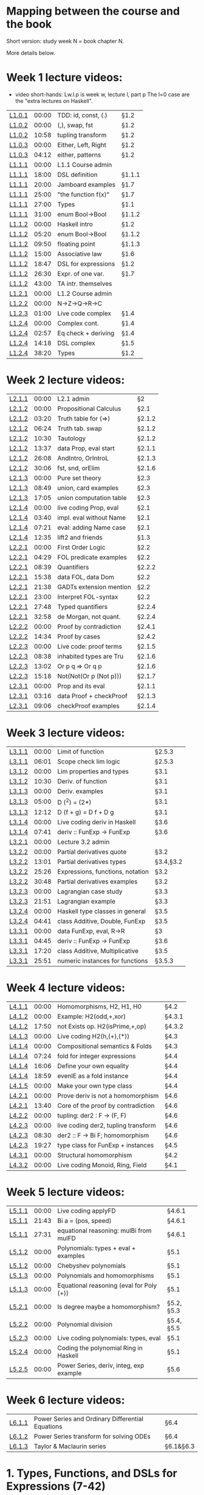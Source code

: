 * Mapping between the course and the book

Short version: study week N = book chapter N.

More details below.

* Week 1 lecture videos:
+ video short-hands: 
  Lw.l.p is week w, lecture l, part p
  The l=0 case are the "extra lectures on Haskell".
|--------+-------+---------------------+--------|
| [[https://www.youtube.com/watch?v=u5B-jiFDKto&list=PLf5C73P7ab-5sdvsqCjnF8iaYOtXMRNaZ&index=1&t=3s][L1.0.1]] | 00:00 | TDD: id, const, (.) | §1.2   |
| [[https://www.youtube.com/watch?v=Mr_YFDX0C1w&list=PLf5C73P7ab-5sdvsqCjnF8iaYOtXMRNaZ&index=2][L1.0.2]] | 00:00 | (,), swap, fst      | §1.2   |
| [[https://www.youtube.com/watch?v=Mr_YFDX0C1w&list=PLf5C73P7ab-5sdvsqCjnF8iaYOtXMRNaZ&index=2][L1.0.2]] | 10:58 | tupling transform   | §1.2   |
| [[https://www.youtube.com/watch?v=NsSVRkxDdfQ&list=PLf5C73P7ab-5sdvsqCjnF8iaYOtXMRNaZ&index=3][L1.0.3]] | 00:00 | Either, Left, Right | §1.2   |
| [[https://www.youtube.com/watch?v=NsSVRkxDdfQ&list=PLf5C73P7ab-5sdvsqCjnF8iaYOtXMRNaZ&index=3][L1.0.3]] | 04:12 | either, patterns    | §1.2   |
| [[https://www.youtube.com/watch?v=nsXgf1HF7E8&list=PLf5C73P7ab-5sdvsqCjnF8iaYOtXMRNaZ&index=4&t=1019][L1.1.1]] | 00:00 | L1.1 Course admin   |        |
| [[https://www.youtube.com/watch?v=nsXgf1HF7E8&list=PLf5C73P7ab-5sdvsqCjnF8iaYOtXMRNaZ&index=4&t=1019][L1.1.1]] | 18:00 | DSL definition      | §1.1.1 |
| [[https://www.youtube.com/watch?v=nsXgf1HF7E8&list=PLf5C73P7ab-5sdvsqCjnF8iaYOtXMRNaZ&index=4&t=1019][L1.1.1]] | 20:00 | Jamboard examples   | §1.7   |
| [[https://www.youtube.com/watch?v=nsXgf1HF7E8&list=PLf5C73P7ab-5sdvsqCjnF8iaYOtXMRNaZ&index=4&t=1019][L1.1.1]] | 25:00 | "the function f(x)" | §1.7   |
| [[https://www.youtube.com/watch?v=nsXgf1HF7E8&list=PLf5C73P7ab-5sdvsqCjnF8iaYOtXMRNaZ&index=4&t=1019][L1.1.1]] | 27:00 | Types               | §1.1   |
| [[https://www.youtube.com/watch?v=nsXgf1HF7E8&list=PLf5C73P7ab-5sdvsqCjnF8iaYOtXMRNaZ&index=4&t=1019][L1.1.1]] | 31:00 | enum Bool->Bool     | §1.1.2 |
| [[https://www.youtube.com/watch?v=80DeRjb06vI&list=PLf5C73P7ab-5sdvsqCjnF8iaYOtXMRNaZ&index=8&t=28s][L1.1.2]] | 00:00 | Haskell intro       | §1.2   |
| [[https://www.youtube.com/watch?v=80DeRjb06vI&list=PLf5C73P7ab-5sdvsqCjnF8iaYOtXMRNaZ&index=8&t=28s][L1.1.2]] | 05:20 | enum Bool->Bool     | §1.1.2 |
| [[https://www.youtube.com/watch?v=80DeRjb06vI&list=PLf5C73P7ab-5sdvsqCjnF8iaYOtXMRNaZ&index=8&t=28s][L1.1.2]] | 09:50 | floating point      | §1.1.3 |
| [[https://www.youtube.com/watch?v=80DeRjb06vI&list=PLf5C73P7ab-5sdvsqCjnF8iaYOtXMRNaZ&index=8&t=28s][L1.1.2]] | 15:00 | Associative law     | §1.6   |
| [[https://www.youtube.com/watch?v=80DeRjb06vI&list=PLf5C73P7ab-5sdvsqCjnF8iaYOtXMRNaZ&index=8&t=28s][L1.1.2]] | 18:47 | DSL for expressions | §1.2   |
| [[https://www.youtube.com/watch?v=80DeRjb06vI&list=PLf5C73P7ab-5sdvsqCjnF8iaYOtXMRNaZ&index=8&t=28s][L1.1.2]] | 26:30 | Expr. of one var.   | §1.7   |
| [[https://www.youtube.com/watch?v=80DeRjb06vI&list=PLf5C73P7ab-5sdvsqCjnF8iaYOtXMRNaZ&index=8&t=28s][L1.1.2]] | 43:00 | TA intr. themselves |        |
| [[https://youtu.be/mLqcrYUpHvU][L1.2.1]] | 00:00 | L1.2 Course admin   |        |
| [[https://youtu.be/SD4rF9VebJc][L1.2.2]] | 00:00 | N->Z->Q->R->C       |        |
| [[https://www.youtube.com/watch?v=tKznC6F_P0s][L1.2.3]] | 01:00 | Live code complex   | §1.4   |
| [[https://youtu.be/QSc-kFxXUbA][L1.2.4]] | 00:00 | Complex cont.       | §1.4   |
| [[https://youtu.be/QSc-kFxXUbA][L1.2.4]] | 02:57 | Eq check + deriving | §1.4   |
| [[https://youtu.be/QSc-kFxXUbA][L1.2.4]] | 14:18 | DSL complex         | §1.5   |
| [[https://youtu.be/QSc-kFxXUbA][L1.2.4]] | 38:20 | Types               | §1.2   |
|--------+-------+---------------------+--------|

* Week 2 lecture videos:
|--------+-------+-------------------------+--------|
| [[https://www.youtube.com/watch?v=px_b66qzK2w&list=PLf5C73P7ab-5sdvsqCjnF8iaYOtXMRNaZ&index=10       ][L2.1.1]] | 00:00 | L2.1 admin              | §2     |
| [[https://www.youtube.com/watch?v=j456QTzS7O4&list=PLf5C73P7ab-5sdvsqCjnF8iaYOtXMRNaZ&index=11       ][L2.1.2]] | 00:00 | Propositional Calculus  | §2.1   |
| [[https://www.youtube.com/watch?v=j456QTzS7O4&list=PLf5C73P7ab-5sdvsqCjnF8iaYOtXMRNaZ&index=11&t=200 ][L2.1.2]] | 03:20 | Truth table for (=>)    | §2.1.2 |
| [[https://www.youtube.com/watch?v=j456QTzS7O4&list=PLf5C73P7ab-5sdvsqCjnF8iaYOtXMRNaZ&index=11&t=384 ][L2.1.2]] | 06:24 | Truth tab. swap         | §2.1.2 |
| [[https://www.youtube.com/watch?v=j456QTzS7O4&list=PLf5C73P7ab-5sdvsqCjnF8iaYOtXMRNaZ&index=11&t=630 ][L2.1.2]] | 10:30 | Tautology               | §2.1.2 |
| [[https://www.youtube.com/watch?v=j456QTzS7O4&list=PLf5C73P7ab-5sdvsqCjnF8iaYOtXMRNaZ&index=11&t=817 ][L2.1.2]] | 13:37 | data Prop, eval start   | §2.1.1 |
| [[https://www.youtube.com/watch?v=j456QTzS7O4&list=PLf5C73P7ab-5sdvsqCjnF8iaYOtXMRNaZ&index=11&t=1568][L2.1.2]] | 26:08 | AndIntro, OrIntroL      | §2.1.3 |
| [[https://www.youtube.com/watch?v=j456QTzS7O4&list=PLf5C73P7ab-5sdvsqCjnF8iaYOtXMRNaZ&index=11&t=1806][L2.1.2]] | 30:06 | fst, snd, orElim        | §2.1.6 |
| [[https://www.youtube.com/watch?v=fM2PYaVUH5g&list=PLf5C73P7ab-5sdvsqCjnF8iaYOtXMRNaZ&index=12       ][L2.1.3]] | 00:00 | Pure set theory         | §2.3   |
| [[https://www.youtube.com/watch?v=fM2PYaVUH5g&list=PLf5C73P7ab-5sdvsqCjnF8iaYOtXMRNaZ&index=12&t=529 ][L2.1.3]] | 08:49 | union, card examples    | §2.3   |
| [[https://www.youtube.com/watch?v=fM2PYaVUH5g&list=PLf5C73P7ab-5sdvsqCjnF8iaYOtXMRNaZ&index=12&t=1025][L2.1.3]] | 17:05 | union computation table | §2.3   |
| [[https://www.youtube.com/watch?v=4pyw7pw_yr4&list=PLf5C73P7ab-5sdvsqCjnF8iaYOtXMRNaZ&index=13       ][L2.1.4]] | 00:00 | live coding Prop, eval  | §2.1   |
| [[https://www.youtube.com/watch?v=4pyw7pw_yr4&list=PLf5C73P7ab-5sdvsqCjnF8iaYOtXMRNaZ&index=13&t=220 ][L2.1.4]] | 03:40 | impl. eval without Name | §2.1   |
| [[https://www.youtube.com/watch?v=4pyw7pw_yr4&list=PLf5C73P7ab-5sdvsqCjnF8iaYOtXMRNaZ&index=13&t=441 ][L2.1.4]] | 07:21 | eval: adding Name case  | §2.1   |
| [[https://www.youtube.com/watch?v=4pyw7pw_yr4&list=PLf5C73P7ab-5sdvsqCjnF8iaYOtXMRNaZ&index=13&t=755 ][L2.1.4]] | 12:35 | lift2 and friends       | §1.3   |
|--------+-------+-------------------------+--------|
| [[https://www.youtube.com/watch?v=LwoQjzFBt5k&list=PLf5C73P7ab-5sdvsqCjnF8iaYOtXMRNaZ&index=14][L2.2.1]] | 00:00 | First Order Logic       | §2.2   |
| [[https://www.youtube.com/watch?v=LwoQjzFBt5k&list=PLf5C73P7ab-5sdvsqCjnF8iaYOtXMRNaZ&index=14&t=269][L2.2.1]] | 04:29 | FOL predicate examples  | §2.2   |
| [[https://www.youtube.com/watch?v=LwoQjzFBt5k&list=PLf5C73P7ab-5sdvsqCjnF8iaYOtXMRNaZ&index=14&t=519][L2.2.1]] | 08:39 | Quantifiers             | §2.2.2 |
| [[https://www.youtube.com/watch?v=LwoQjzFBt5k&list=PLf5C73P7ab-5sdvsqCjnF8iaYOtXMRNaZ&index=14&t=938][L2.2.1]] | 15:38 | data FOL, data Dom      | §2.2   |
| [[https://www.youtube.com/watch?v=LwoQjzFBt5k&list=PLf5C73P7ab-5sdvsqCjnF8iaYOtXMRNaZ&index=14&t=1298][L2.2.1]] | 21:38 | GADTs extension mention | §2.2   |
| [[https://www.youtube.com/watch?v=LwoQjzFBt5k&list=PLf5C73P7ab-5sdvsqCjnF8iaYOtXMRNaZ&index=14][L2.2.1]] | 23:00 | Interpret FOL-syntax    | §2.2   |
| [[https://www.youtube.com/watch?v=LwoQjzFBt5k&list=PLf5C73P7ab-5sdvsqCjnF8iaYOtXMRNaZ&index=14&t=1668][L2.2.1]] | 27:48 | Typed quantifiers       | §2.2.4 |
| [[https://youtu.be/LwoQjzFBt5k?list=PLf5C73P7ab-5sdvsqCjnF8iaYOtXMRNaZ&t=1978][L2.2.1]] | 32:58 | de Morgan, not quant.   | §2.2.4 |
| [[https://www.youtube.com/watch?v=RauIPv-hEY0&list=PLf5C73P7ab-5sdvsqCjnF8iaYOtXMRNaZ&index=15][L2.2.2]] | 00:00 | Proof by contradiction  | §2.4.1 |
| [[https://www.youtube.com/watch?v=RauIPv-hEY0&list=PLf5C73P7ab-5sdvsqCjnF8iaYOtXMRNaZ&index=15&t=874][L2.2.2]] | 14:34 | Proof by cases          | §2.4.2 |
| [[https://www.youtube.com/watch?v=Ey_9KP-9wlU&list=PLf5C73P7ab-5sdvsqCjnF8iaYOtXMRNaZ&index=16][L2.2.3]] | 00:00 | Live code: proof terms  | §2.1.5 |
| [[https://www.youtube.com/watch?v=Ey_9KP-9wlU&list=PLf5C73P7ab-5sdvsqCjnF8iaYOtXMRNaZ&index=23&t=518s ][L2.2.3]] | 08:38 | inhabited types are Tru | §2.1.6 |
| [[https://www.youtube.com/watch?v=Ey_9KP-9wlU&list=PLf5C73P7ab-5sdvsqCjnF8iaYOtXMRNaZ&index=23&t=770s ][L2.2.3]] | 13:02 | Or p q => Or q p        | §2.1.6 |
| [[https://www.youtube.com/watch?v=Ey_9KP-9wlU&list=PLf5C73P7ab-5sdvsqCjnF8iaYOtXMRNaZ&index=23&t=770s ][L2.2.3]] | 15:18 | Not(Not(Or p (Not p)))  | §2.1.7 |
| [[https://www.youtube.com/watch?v=Lz17yvfSacE&list=PLf5C73P7ab-5sdvsqCjnF8iaYOtXMRNaZ&index=18][L2.3.1]] | 00:00 | Prop and its eval       | §2.1.1 |
| [[https://www.youtube.com/watch?v=Lz17yvfSacE&list=PLf5C73P7ab-5sdvsqCjnF8iaYOtXMRNaZ&index=18&t=196][L2.3.1]] | 03:16 | data Proof + checkProof | §2.1.3 |
| [[https://www.youtube.com/watch?v=Lz17yvfSacE&list=PLf5C73P7ab-5sdvsqCjnF8iaYOtXMRNaZ&index=18&t=546][L2.3.1]] | 09:06 | checkProof examples     | §2.1.4 |
|--------+-------+-------------------------+--------|

* Week 3 lecture videos:
|--------+-------+----------------------------------+-----------|
| [[https://www.youtube.com/watch?v=kqhGY6v7feU&list=PLf5C73P7ab-5sdvsqCjnF8iaYOtXMRNaZ&index=18][L3.1.1]] | 00:00 | Limit of function                | §2.5.3    |
| [[https://www.youtube.com/watch?v=kqhGY6v7feU&list=PLf5C73P7ab-5sdvsqCjnF8iaYOtXMRNaZ&index=18&t=365][L3.1.1]] | 06:01 | Scope check lim logic            | §2.5.3    |
| [[https://www.youtube.com/watch?v=lBxyARMvhbY&list=PLf5C73P7ab-5sdvsqCjnF8iaYOtXMRNaZ&index=19][L3.1.2]] | 00:00 | Lim properties and types         | §3.1      |
| [[https://www.youtube.com/watch?v=lBxyARMvhbY&list=PLf5C73P7ab-5sdvsqCjnF8iaYOtXMRNaZ&index=19&t=630][L3.1.2]] | 10:30 | Deriv. of function               | §3.1      |
| [[https://www.youtube.com/watch?v=wxFVoFZ-Sz4&list=PLf5C73P7ab-5sdvsqCjnF8iaYOtXMRNaZ&index=20][L3.1.3]] | 00:00 | Deriv. examples                  | §3.1      |
| [[https://www.youtube.com/watch?v=wxFVoFZ-Sz4&list=PLf5C73P7ab-5sdvsqCjnF8iaYOtXMRNaZ&index=20&t=300][L3.1.3]] | 05:00 | D (^2)  =  (2*)                  | §3.1      |
| [[https://www.youtube.com/watch?v=wxFVoFZ-Sz4&list=PLf5C73P7ab-5sdvsqCjnF8iaYOtXMRNaZ&index=20&t=732][L3.1.3]] | 12:12 | D (f + g)  =  D f  +  D g        | §3.1      |
| [[https://www.youtube.com/watch?v=rBj7-4xAzM4&list=PLf5C73P7ab-5sdvsqCjnF8iaYOtXMRNaZ&index=21][L3.1.4]] | 00:00 | Live coding deriv in Haskell     | §3.6      |
| [[https://www.youtube.com/watch?v=rBj7-4xAzM4&list=PLf5C73P7ab-5sdvsqCjnF8iaYOtXMRNaZ&index=21&t=461][L3.1.4]] | 07:41 | deriv :: FunExp -> FunExp        | §3.6      |
| [[https://www.youtube.com/watch?v=zgRBO4qAmiw&list=PLf5C73P7ab-5sdvsqCjnF8iaYOtXMRNaZ&index=22][L3.2.1]] | 00:00 | Lecture 3.2 admin                |           |
| [[https://www.youtube.com/watch?v=UWJrpLFxkSA&list=PLf5C73P7ab-5sdvsqCjnF8iaYOtXMRNaZ&index=23][L3.2.2]] | 00:00 | Partial derivatives quote        | §3.2      |
| [[https://www.youtube.com/watch?v=UWJrpLFxkSA&list=PLf5C73P7ab-5sdvsqCjnF8iaYOtXMRNaZ&index=23&t=781][L3.2.2]] | 13:01 | Partial derivatives types        | §3.4,§3.2 |
| [[https://www.youtube.com/watch?v=UWJrpLFxkSA&list=PLf5C73P7ab-5sdvsqCjnF8iaYOtXMRNaZ&index=23&t=1526][L3.2.2]] | 25:26 | Expressions, functions, notation | §3.2      |
| [[https://www.youtube.com/watch?v=UWJrpLFxkSA&list=PLf5C73P7ab-5sdvsqCjnF8iaYOtXMRNaZ&index=23&t=1848][L3.2.2]] | 30:48 | Partial derivatives examples     | §3.2      |
| [[https://www.youtube.com/watch?v=wIxpj1H-wN8&list=PLf5C73P7ab-5sdvsqCjnF8iaYOtXMRNaZ&index=24][L3.2.3]] | 00:00 | Lagrangian case study            | §3.3      |
| [[https://www.youtube.com/watch?v=wIxpj1H-wN8&list=PLf5C73P7ab-5sdvsqCjnF8iaYOtXMRNaZ&index=24&t=1311][L3.2.3]] | 21:51 | Lagrangian example               | §3.3      |
| [[https://www.youtube.com/watch?v=2aKYdhahbRA&list=PLf5C73P7ab-5sdvsqCjnF8iaYOtXMRNaZ&index=25][L3.2.4]] | 00:00 | Haskell type classes in general  | §3.5      |
| [[https://www.youtube.com/watch?v=2aKYdhahbRA&list=PLf5C73P7ab-5sdvsqCjnF8iaYOtXMRNaZ&index=25&t=281][L3.2.4]] | 04:41 | class Additive, Double, FunExp   | §3.5      |
| [[https://www.youtube.com/watch?v=mfX6xuOiXkU&list=PLf5C73P7ab-5sdvsqCjnF8iaYOtXMRNaZ&index=26][L3.3.1]] | 00:00 | data FunExp, eval, R->R          | §3        |
| [[https://www.youtube.com/watch?v=mfX6xuOiXkU&list=PLf5C73P7ab-5sdvsqCjnF8iaYOtXMRNaZ&index=26&t=405][L3.3.1]] | 04:45 | deriv :: FunExp -> FunExp        | §3.6      |
| [[https://www.youtube.com/watch?v=mfX6xuOiXkU&list=PLf5C73P7ab-5sdvsqCjnF8iaYOtXMRNaZ&index=26&t=1040][L3.3.1]] | 17:20 | class Additive, Multiplicative   | §3.5      |
| [[https://www.youtube.com/watch?v=mfX6xuOiXkU&list=PLf5C73P7ab-5sdvsqCjnF8iaYOtXMRNaZ&index=26&t=1551][L3.3.1]] | 25:51 | numeric instances for functions  | §3.5.3    |
|--------+-------+----------------------------------+-----------|

* Week 4 lecture videos:

|--------+-------+-------------------------------------+--------|
| [[https://www.youtube.com/watch?v=MMSXqshq_Ys&list=PLf5C73P7ab-5sdvsqCjnF8iaYOtXMRNaZ&index=27][L4.1.1]] | 00:00 | Homomorphisms, H2, H1, H0           | §4.2   |
| [[https://www.youtube.com/watch?v=WJHVG-IMx-k&list=PLf5C73P7ab-5sdvsqCjnF8iaYOtXMRNaZ&index=28][L4.1.2]] | 00:00 | Example: H2(odd,+,xor)              | §4.3.1 |
| [[https://www.youtube.com/watch?v=WJHVG-IMx-k&list=PLf5C73P7ab-5sdvsqCjnF8iaYOtXMRNaZ&index=28&t=1070][L4.1.2]] | 17:50 | not Exists op. H2(isPrime,+,op)     | §4.3.2 |
| [[https://www.youtube.com/watch?v=lI8Bb5lHz1I&list=PLf5C73P7ab-5sdvsqCjnF8iaYOtXMRNaZ&index=29][L4.1.3]] | 00:00 | Live coding H2(h,(+),(*))           | §4.3   |
| [[https://www.youtube.com/watch?v=qljehEikpkw&list=PLf5C73P7ab-5sdvsqCjnF8iaYOtXMRNaZ&index=30][L4.1.4]] | 00:00 | Compositional semantics & Folds     | §4.3   |
| [[https://www.youtube.com/watch?v=qljehEikpkw&list=PLf5C73P7ab-5sdvsqCjnF8iaYOtXMRNaZ&index=30&t=444][L4.1.4]] | 07:24 | fold for integer expressions        | §4.4   |
| [[https://www.youtube.com/watch?v=qljehEikpkw&list=PLf5C73P7ab-5sdvsqCjnF8iaYOtXMRNaZ&index=30&t=966][L4.1.4]] | 16:06 | Define your own equality            | §4.4   |
| [[https://www.youtube.com/watch?v=qljehEikpkw&list=PLf5C73P7ab-5sdvsqCjnF8iaYOtXMRNaZ&index=30&t=1139][L4.1.4]] | 18:59 | evenIE as a fold instance           | §4.4   |
| [[https://www.youtube.com/watch?v=aiVgiwQOtU8&list=PLf5C73P7ab-5sdvsqCjnF8iaYOtXMRNaZ&index=31][L4.1.5]] | 00:00 | Make your own type class            | §4.4   |
| [[https://www.youtube.com/watch?v=y7XZ6y2NL3s&list=PLf5C73P7ab-5sdvsqCjnF8iaYOtXMRNaZ&index=33][L4.2.1]] | 00:00 | Prove deriv is not a homomorphism   | §4.6   |
| [[https://www.youtube.com/watch?v=y7XZ6y2NL3s&list=PLf5C73P7ab-5sdvsqCjnF8iaYOtXMRNaZ&index=33&t=820][L4.2.1]] | 13:40 | Core of the proof by contradiction  | §4.6   |
| [[https://www.youtube.com/watch?v=VgX-bNrPvZI&list=PLf5C73P7ab-5sdvsqCjnF8iaYOtXMRNaZ&index=33][L4.2.2]] | 00:00 | tupling: der2 : F -> (F, F)         | §4.6   |
| [[https://www.youtube.com/watch?v=c4gO76MMXu4&list=PLf5C73P7ab-5sdvsqCjnF8iaYOtXMRNaZ&index=34][L4.2.3]] | 00:00 | live coding der2, tupling transform | §4.6   |
| [[https://www.youtube.com/watch?v=c4gO76MMXu4&list=PLf5C73P7ab-5sdvsqCjnF8iaYOtXMRNaZ&index=34&t=510][L4.2.3]] | 08:30 | der2 :: F -> Bi F; homomorphism     | §4.6   |
| [[https://www.youtube.com/watch?v=c4gO76MMXu4&list=PLf5C73P7ab-5sdvsqCjnF8iaYOtXMRNaZ&index=34&t=1167][L4.2.3]] | 19:27 | type class for FunExp + instances   | §4.5   |
| [[https://www.youtube.com/watch?v=y6weZisWeDM&list=PLf5C73P7ab-5sdvsqCjnF8iaYOtXMRNaZ&index=35][L4.3.1]] | 00:00 | Structural homomorphism             | §4.2   |
| [[https://www.youtube.com/watch?v=LQjHFSZP-TM&list=PLf5C73P7ab-5sdvsqCjnF8iaYOtXMRNaZ&index=36][L4.3.2]] | 00:00 | Live coding Monoid, Ring, Field     | §4.1   |
|--------+-------+-------------------------------------+--------|

* Week 5 lecture videos:

|--------+-------+------------------------------------------+------------|
| [[https://www.youtube.com/watch?v=IJcxf7Ar0sE&list=PLf5C73P7ab-5sdvsqCjnF8iaYOtXMRNaZ&index=37][L5.1.1]] | 00:00 | Live coding applyFD                      | §4.6.1     |
| [[https://www.youtube.com/watch?v=IJcxf7Ar0sE&list=PLf5C73P7ab-5sdvsqCjnF8iaYOtXMRNaZ&index=37?t=1303][L5.1.1]] | 21:43 | Bi a = (pos, speed)                      | §4.6.1     |
| [[https://www.youtube.com/watch?v=IJcxf7Ar0sE&list=PLf5C73P7ab-5sdvsqCjnF8iaYOtXMRNaZ&index=37?t=1651][L5.1.1]] | 27:31 | equational reasoning: mulBi from mulFD   | §4.6.1     |
| [[https://www.youtube.com/watch?v=ZIRJxd50qQ4&list=PLf5C73P7ab-5sdvsqCjnF8iaYOtXMRNaZ&index=38][L5.1.2]] | 00:00 | Polynomials: types + eval + examples     | §5.1       |
| [[https://www.youtube.com/watch?v=ZIRJxd50qQ4&list=PLf5C73P7ab-5sdvsqCjnF8iaYOtXMRNaZ&index=38&t=1253][L5.1.2]] | 00:00 | Chebyshev polynomials                    | §5.1       |
| [[https://www.youtube.com/watch?v=DC8DvcA_h4s&list=PLf5C73P7ab-5sdvsqCjnF8iaYOtXMRNaZ&index=39][L5.1.3]] | 00:00 | Polynomials and homomorphisms            | §5.1       |
| [[https://www.youtube.com/watch?v=DC8DvcA_h4s&list=PLf5C73P7ab-5sdvsqCjnF8iaYOtXMRNaZ&index=39&t=501][L5.1.3]] | 00:00 | Equational reasoning (eval for Poly (+)) | §5.1       |
| [[https://www.youtube.com/watch?v=gGSDhyYeU4A&list=PLf5C73P7ab-5sdvsqCjnF8iaYOtXMRNaZ&index=40][L5.2.1]] | 00:00 | Is degree maybe a homomorphism?          | §5.2, §5.3 |
| [[https://www.youtube.com/watch?v=3Er6ViQ_LZQ&list=PLf5C73P7ab-5sdvsqCjnF8iaYOtXMRNaZ&index=41][L5.2.2]] | 00:00 | Polynomial division                      | §5.4, §5.5 |
| [[https://www.youtube.com/watch?v=dTffK5e-PRE&list=PLf5C73P7ab-5sdvsqCjnF8iaYOtXMRNaZ&index=42][L5.2.3]] | 00:00 | Live coding polynomials: types, eval     | §5.1       |
| [[https://www.youtube.com/watch?v=z1zBUh4GvOE&list=PLf5C73P7ab-5sdvsqCjnF8iaYOtXMRNaZ&index=43][L5.2.4]] | 00:00 | Coding the polynomial Ring in Haskell    | §5.1       |
| [[https://www.youtube.com/watch?v=-eHJgRnCaGE&list=PLf5C73P7ab-5sdvsqCjnF8iaYOtXMRNaZ&index=44][L5.2.5]] | 00:00 | Power Series, deriv, integ, exp example  | §5.6       |
|--------+-------+------------------------------------------+------------|
* Week 6 lecture videos:

|--------+--------------------------------------------------+-----------|
| [[https://www.youtube.com/watch?v=FLgx30dhgDg&list=PLf5C73P7ab-5sdvsqCjnF8iaYOtXMRNaZ&index=45&pp=sAQB][L6.1.1]] | Power Series and Ordinary Differential Equations | §6.4      |
| [[https://www.youtube.com/watch?v=9zZK540ROFw&list=PLf5C73P7ab-5sdvsqCjnF8iaYOtXMRNaZ&index=46&pp=sAQB][L6.1.2]] | Power Series transform for solving ODEs          | §6.4      |
| [[https://www.youtube.com/watch?v=g-wf17HLYUU&list=PLf5C73P7ab-5sdvsqCjnF8iaYOtXMRNaZ&index=47&pp=sAQB][L6.1.3]] | Taylor & Maclaurin series                        | §6.1&§6.3 |


* 1. Types, Functions, and DSLs for Expressions (7-42)
+ The whole chapter is included in the course.
+ (Some of the material is also parts of the prerequisites.)
** 1.1 Types of data and functions {p8}
| [[https://www.youtube.com/watch?v=nsXgf1HF7E8&list=PLf5C73P7ab-5sdvsqCjnF8iaYOtXMRNaZ&index=4&t=1019][L1.1.1]] | 27:00 | Types               | §1.1   |
| [[https://www.youtube.com/watch?v=nsXgf1HF7E8&list=PLf5C73P7ab-5sdvsqCjnF8iaYOtXMRNaZ&index=4&t=1019][L1.1.1]] | 18:00 | DSL definition      | §1.1.1 |
| [[https://www.youtube.com/watch?v=nsXgf1HF7E8&list=PLf5C73P7ab-5sdvsqCjnF8iaYOtXMRNaZ&index=4&t=1019][L1.1.1]] | 31:00 | enum Bool->Bool     | §1.1.2 |
| [[https://www.youtube.com/watch?v=80DeRjb06vI&list=PLf5C73P7ab-5sdvsqCjnF8iaYOtXMRNaZ&index=8&t=28s][L1.1.2]] | 05:20 | enum Bool->Bool     | §1.1.2 |
| [[https://www.youtube.com/watch?v=80DeRjb06vI&list=PLf5C73P7ab-5sdvsqCjnF8iaYOtXMRNaZ&index=8&t=28s][L1.1.2]] | 09:50 | floating point      | §1.1.3 |
** 1.2 Types in Haskell: type, newtype, and data {p14}
| [[https://www.youtube.com/watch?v=u5B-jiFDKto&list=PLf5C73P7ab-5sdvsqCjnF8iaYOtXMRNaZ&index=1&t=3s][L1.0.1]] | 00:00 | TDD: id, const, (.) | §1.2   |
| [[https://www.youtube.com/watch?v=Mr_YFDX0C1w&list=PLf5C73P7ab-5sdvsqCjnF8iaYOtXMRNaZ&index=2][L1.0.2]] | 00:00 | (,), swap, fst      | §1.2   |
| [[https://www.youtube.com/watch?v=Mr_YFDX0C1w&list=PLf5C73P7ab-5sdvsqCjnF8iaYOtXMRNaZ&index=2][L1.0.2]] | 10:58 | tupling transform   | §1.2,1.8   |
| [[https://www.youtube.com/watch?v=NsSVRkxDdfQ&list=PLf5C73P7ab-5sdvsqCjnF8iaYOtXMRNaZ&index=3][L1.0.3]] | 00:00 | Either, Left, Right | §1.2   |
| [[https://www.youtube.com/watch?v=NsSVRkxDdfQ&list=PLf5C73P7ab-5sdvsqCjnF8iaYOtXMRNaZ&index=3][L1.0.3]] | 04:12 | either, patterns    | §1.2   |
| [[https://www.youtube.com/watch?v=80DeRjb06vI&list=PLf5C73P7ab-5sdvsqCjnF8iaYOtXMRNaZ&index=8&t=28s][L1.1.2]] | 00:00 | Haskell intro       | §1.2   |
| [[https://www.youtube.com/watch?v=80DeRjb06vI&list=PLf5C73P7ab-5sdvsqCjnF8iaYOtXMRNaZ&index=8&t=28s][L1.1.2]] | 18:47 | DSL for expressions | §1.2   |
| [[https://youtu.be/QSc-kFxXUbA][L1.2.4]] | 38:20 | Types               | §1.2   |
** 1.3 Notation and abstract syntax for sequences {p16}
+ Included in the course but not presented in a week 1 lecture.
| [[https://www.youtube.com/watch?v=4pyw7pw_yr4&list=PLf5C73P7ab-5sdvsqCjnF8iaYOtXMRNaZ&index=13&t=755 ][L2.1.4]] | 12:35 | lift2 and friends       | §1.3   |
** 1.4 A DSL of complex numbers {p18}
| [[https://www.youtube.com/watch?v=tKznC6F_P0s][L1.2.3]] | 01:00 | Live code complex   | §1.4   |
| [[https://youtu.be/QSc-kFxXUbA][L1.2.4]] | 00:00 | Complex cont.       | §1.4   |
| [[https://youtu.be/QSc-kFxXUbA][L1.2.4]] | 02:57 | Eq check + deriving | §1.4   |
** 1.5 A syntax for (complex) arithmetical expressions {p24}
| [[https://youtu.be/QSc-kFxXUbA][L1.2.4]] | 14:18 | DSL complex         | §1.5   |
** 1.6 Laws, properties and testing {p26}
+ The section is included in the course but only partly presented in the lectures.
| [[https://www.youtube.com/watch?v=80DeRjb06vI&list=PLf5C73P7ab-5sdvsqCjnF8iaYOtXMRNaZ&index=8&t=28s][L1.1.2]] | 15:00 | Associative law     | §1.6   |
** 1.7 Types of functions, expressions and operators {p29}
| [[https://www.youtube.com/watch?v=nsXgf1HF7E8&list=PLf5C73P7ab-5sdvsqCjnF8iaYOtXMRNaZ&index=4&t=1019][L1.1.1]] | 20:00 | Jamboard examples   | §1.7   |
| [[https://www.youtube.com/watch?v=nsXgf1HF7E8&list=PLf5C73P7ab-5sdvsqCjnF8iaYOtXMRNaZ&index=4&t=1019][L1.1.1]] | 25:00 | "the function f(x)" | §1.7   |
| [[https://www.youtube.com/watch?v=80DeRjb06vI&list=PLf5C73P7ab-5sdvsqCjnF8iaYOtXMRNaZ&index=8&t=28s][L1.1.2]] | 26:30 | Expr. of one var.   | §1.7   |

* 2. DSLs for logic and proofs (43-80)
| [[https://www.youtube.com/watch?v=px_b66qzK2w&list=PLf5C73P7ab-5sdvsqCjnF8iaYOtXMRNaZ&index=10       ][L2.1.1]] | 00:00 | L2.1 admin              | §2     |
** 2.1 Propositional Calculus {p43}
| [[https://www.youtube.com/watch?v=j456QTzS7O4&list=PLf5C73P7ab-5sdvsqCjnF8iaYOtXMRNaZ&index=11       ][L2.1.2]] | 00:00 | Propositional Calculus  | §2.1   |
| [[https://www.youtube.com/watch?v=4pyw7pw_yr4&list=PLf5C73P7ab-5sdvsqCjnF8iaYOtXMRNaZ&index=13       ][L2.1.4]] | 00:00 | live coding Prop, eval  | §2.1   |
| [[https://www.youtube.com/watch?v=4pyw7pw_yr4&list=PLf5C73P7ab-5sdvsqCjnF8iaYOtXMRNaZ&index=13&t=220 ][L2.1.4]] | 03:40 | impl. eval without Name | §2.1   |
| [[https://www.youtube.com/watch?v=4pyw7pw_yr4&list=PLf5C73P7ab-5sdvsqCjnF8iaYOtXMRNaZ&index=13&t=441 ][L2.1.4]] | 07:21 | eval: adding Name case  | §2.1   |
| [[https://www.youtube.com/watch?v=j456QTzS7O4&list=PLf5C73P7ab-5sdvsqCjnF8iaYOtXMRNaZ&index=11&t=817 ][L2.1.2]] | 13:37 | data Prop, eval start   | §2.1.1 |
| [[https://www.youtube.com/watch?v=Lz17yvfSacE&list=PLf5C73P7ab-5sdvsqCjnF8iaYOtXMRNaZ&index=18][L2.3.1]] | 00:00 | Prop and its eval       | §2.1.1 |
| [[https://www.youtube.com/watch?v=j456QTzS7O4&list=PLf5C73P7ab-5sdvsqCjnF8iaYOtXMRNaZ&index=11&t=200 ][L2.1.2]] | 03:20 | Truth table for (=>)    | §2.1.2 |
| [[https://www.youtube.com/watch?v=j456QTzS7O4&list=PLf5C73P7ab-5sdvsqCjnF8iaYOtXMRNaZ&index=11&t=384 ][L2.1.2]] | 06:24 | Truth tab. swap         | §2.1.2 |
| [[https://www.youtube.com/watch?v=j456QTzS7O4&list=PLf5C73P7ab-5sdvsqCjnF8iaYOtXMRNaZ&index=11&t=630 ][L2.1.2]] | 10:30 | Tautology               | §2.1.2 |
| [[https://www.youtube.com/watch?v=j456QTzS7O4&list=PLf5C73P7ab-5sdvsqCjnF8iaYOtXMRNaZ&index=11&t=1568][L2.1.2]] | 26:08 | AndIntro, OrIntroL      | §2.1.3 |
| [[https://www.youtube.com/watch?v=Lz17yvfSacE&list=PLf5C73P7ab-5sdvsqCjnF8iaYOtXMRNaZ&index=18&t=196][L2.3.1]] | 03:16 | data Proof + checkProof | §2.1.3 |
| [[https://www.youtube.com/watch?v=Lz17yvfSacE&list=PLf5C73P7ab-5sdvsqCjnF8iaYOtXMRNaZ&index=18&t=546][L2.3.1]] | 09:06 | checkProof examples     | §2.1.4 |
| [[https://www.youtube.com/watch?v=Ey_9KP-9wlU&list=PLf5C73P7ab-5sdvsqCjnF8iaYOtXMRNaZ&index=16][L2.2.3]] | 00:00 | Live code: proof terms  | §2.1.5 |
| [[https://www.youtube.com/watch?v=j456QTzS7O4&list=PLf5C73P7ab-5sdvsqCjnF8iaYOtXMRNaZ&index=11&t=1806][L2.1.2]] | 30:06 | fst, snd, orElim        | §2.1.6 |
| [[https://www.youtube.com/watch?v=Ey_9KP-9wlU&list=PLf5C73P7ab-5sdvsqCjnF8iaYOtXMRNaZ&index=23&t=518s ][L2.2.3]] | 08:38 | inhabited types are Tru | §2.1.6 |
| [[https://www.youtube.com/watch?v=Ey_9KP-9wlU&list=PLf5C73P7ab-5sdvsqCjnF8iaYOtXMRNaZ&index=23&t=770s ][L2.2.3]] | 13:02 | Or p q => Or q p        | §2.1.6 |
| [[https://www.youtube.com/watch?v=Ey_9KP-9wlU&list=PLf5C73P7ab-5sdvsqCjnF8iaYOtXMRNaZ&index=23&t=770s ][L2.2.3]] | 15:18 | Not(Not(Or p (Not p)))  | §2.1.7 |
** 2.2 First Order Logic {p57}
| [[https://www.youtube.com/watch?v=LwoQjzFBt5k&list=PLf5C73P7ab-5sdvsqCjnF8iaYOtXMRNaZ&index=14][L2.2.1]] | 00:00 | First Order Logic       | §2.2   |
| [[https://www.youtube.com/watch?v=LwoQjzFBt5k&list=PLf5C73P7ab-5sdvsqCjnF8iaYOtXMRNaZ&index=14&t=269][L2.2.1]] | 04:29 | FOL predicate examples  | §2.2   |
| [[https://www.youtube.com/watch?v=LwoQjzFBt5k&list=PLf5C73P7ab-5sdvsqCjnF8iaYOtXMRNaZ&index=14&t=938][L2.2.1]] | 15:38 | data FOL, data Dom      | §2.2   |
| [[https://www.youtube.com/watch?v=LwoQjzFBt5k&list=PLf5C73P7ab-5sdvsqCjnF8iaYOtXMRNaZ&index=14&t=1298][L2.2.1]] | 21:38 | GADTs extension mention | §2.2   |
| [[https://www.youtube.com/watch?v=LwoQjzFBt5k&list=PLf5C73P7ab-5sdvsqCjnF8iaYOtXMRNaZ&index=14][L2.2.1]] | 23:00 | Interpret FOL-syntax    | §2.2   |
| [[https://www.youtube.com/watch?v=LwoQjzFBt5k&list=PLf5C73P7ab-5sdvsqCjnF8iaYOtXMRNaZ&index=14&t=519][L2.2.1]] | 08:39 | Quantifiers             | §2.2.2 |
| [[https://www.youtube.com/watch?v=LwoQjzFBt5k&list=PLf5C73P7ab-5sdvsqCjnF8iaYOtXMRNaZ&index=14&t=1668][L2.2.1]] | 27:48 | Typed quantifiers       | §2.2.4 |
| [[https://youtu.be/LwoQjzFBt5k?list=PLf5C73P7ab-5sdvsqCjnF8iaYOtXMRNaZ&t=1978][L2.2.1]] | 32:58 | de Morgan, not quant.   | §2.2.4 |
** 2.3 An aside: Pure set theory {p64}
| [[https://www.youtube.com/watch?v=fM2PYaVUH5g&list=PLf5C73P7ab-5sdvsqCjnF8iaYOtXMRNaZ&index=12       ][L2.1.3]] | 00:00 | Pure set theory         | §2.3   |
| [[https://www.youtube.com/watch?v=fM2PYaVUH5g&list=PLf5C73P7ab-5sdvsqCjnF8iaYOtXMRNaZ&index=12&t=529 ][L2.1.3]] | 08:49 | union, card examples    | §2.3   |
| [[https://www.youtube.com/watch?v=fM2PYaVUH5g&list=PLf5C73P7ab-5sdvsqCjnF8iaYOtXMRNaZ&index=12&t=1025][L2.1.3]] | 17:05 | union computation table | §2.3   |
** 2.4 Example proofs: contradiction, cases, primes {p66}
| [[https://www.youtube.com/watch?v=RauIPv-hEY0&list=PLf5C73P7ab-5sdvsqCjnF8iaYOtXMRNaZ&index=15][L2.2.2]] | 00:00 | Proof by contradiction  | §2.4.1 |
| [[https://www.youtube.com/watch?v=RauIPv-hEY0&list=PLf5C73P7ab-5sdvsqCjnF8iaYOtXMRNaZ&index=15&t=874][L2.2.2]] | 14:34 | Proof by cases          | §2.4.2 |
** 2.5 Basic concepts of calculus {p69}
| [[https://www.youtube.com/watch?v=kqhGY6v7feU&list=PLf5C73P7ab-5sdvsqCjnF8iaYOtXMRNaZ&index=18][L3.1.1]]  | 00:00 | Limit of function              | §2.5.3 |
| [[https://www.youtube.com/watch?v=kqhGY6v7feU&list=PLf5C73P7ab-5sdvsqCjnF8iaYOtXMRNaZ&index=18&t=365][L3.1.1]]  | 06:01 | Scope check lim logic          | §2.5.3 |
** 2.6 Exercises {p75}
* 3. Types in Mathematics (81-100)
| [[https://www.youtube.com/watch?v=mfX6xuOiXkU&list=PLf5C73P7ab-5sdvsqCjnF8iaYOtXMRNaZ&index=26][L3.3.1]] | 00:00 | data FunExp, eval, R->R          | §3        |
** 3.1 Typing Mathematics: derivative of a function {p81}
| [[https://www.youtube.com/watch?v=lBxyARMvhbY&list=PLf5C73P7ab-5sdvsqCjnF8iaYOtXMRNaZ&index=19][L3.1.2]]  | 00:00 | Lim properties and types       | §3.1   |
| [[https://www.youtube.com/watch?v=lBxyARMvhbY&list=PLf5C73P7ab-5sdvsqCjnF8iaYOtXMRNaZ&index=19&t=630][L3.1.2]]  | 10:30 | Deriv. of function             | §3.1   |
| [[https://www.youtube.com/watch?v=wxFVoFZ-Sz4&list=PLf5C73P7ab-5sdvsqCjnF8iaYOtXMRNaZ&index=20][L3.1.3]]  | 00:00 | Deriv. examples                | §3.1   |
| [[https://www.youtube.com/watch?v=wxFVoFZ-Sz4&list=PLf5C73P7ab-5sdvsqCjnF8iaYOtXMRNaZ&index=20&t=300][L3.1.3]]  | 05:00 | D (^2)  =  (2*)                | §3.1   |
| [[https://www.youtube.com/watch?v=wxFVoFZ-Sz4&list=PLf5C73P7ab-5sdvsqCjnF8iaYOtXMRNaZ&index=20&t=732][L3.1.3]]  | 12:12 | D (f + g)  =  D f  +  D g      | §3.1   |
** 3.2 Typing Mathematics: partial derivative {p82}
| [[https://www.youtube.com/watch?v=UWJrpLFxkSA&list=PLf5C73P7ab-5sdvsqCjnF8iaYOtXMRNaZ&index=23][L3.2.2]] | 00:00 | Partial derivatives quote        | §3.2      |
| [[https://www.youtube.com/watch?v=UWJrpLFxkSA&list=PLf5C73P7ab-5sdvsqCjnF8iaYOtXMRNaZ&index=23&t=781][L3.2.2]] | 13:01 | Partial derivatives types        | §3.2      |
| [[https://www.youtube.com/watch?v=UWJrpLFxkSA&list=PLf5C73P7ab-5sdvsqCjnF8iaYOtXMRNaZ&index=23&t=1526][L3.2.2]] | 25:26 | Expressions, functions, notation | §3.2      |
| [[https://www.youtube.com/watch?v=UWJrpLFxkSA&list=PLf5C73P7ab-5sdvsqCjnF8iaYOtXMRNaZ&index=23&t=1848][L3.2.2]] | 30:48 | Partial derivatives examples     | §3.2      |
** 3.3 Typing Mathematics: Lagrangian case study {p85}
| [[https://www.youtube.com/watch?v=wIxpj1H-wN8&list=PLf5C73P7ab-5sdvsqCjnF8iaYOtXMRNaZ&index=24][L3.2.3]] | 00:00 | Lagrangian case study            | §3.3      |
| [[https://www.youtube.com/watch?v=wIxpj1H-wN8&list=PLf5C73P7ab-5sdvsqCjnF8iaYOtXMRNaZ&index=24&t=1311][L3.2.3]] | 21:51 | Lagrangian example               | §3.3      |
** 3.4 Incremental analysis with types {p88}
| [[https://www.youtube.com/watch?v=UWJrpLFxkSA&list=PLf5C73P7ab-5sdvsqCjnF8iaYOtXMRNaZ&index=23&t=781][L3.2.2]] | 13:01 | Partial derivatives types        | §3.4,§3.2 |
** 3.5 Type classes {p90}
| [[https://www.youtube.com/watch?v=2aKYdhahbRA&list=PLf5C73P7ab-5sdvsqCjnF8iaYOtXMRNaZ&index=25][L3.2.4]] | 00:00 | Haskell type classes             | §3.5      |
| [[https://www.youtube.com/watch?v=2aKYdhahbRA&list=PLf5C73P7ab-5sdvsqCjnF8iaYOtXMRNaZ&index=25&t=281][L3.2.4]] | 04:41 | class Additive, Double, FunExp   | §3.5      |
| [[https://www.youtube.com/watch?v=mfX6xuOiXkU&list=PLf5C73P7ab-5sdvsqCjnF8iaYOtXMRNaZ&index=26&t=1040][L3.3.1]] | 17:20 | class Additive, Multiplicative   | §3.5      |
| [[https://www.youtube.com/watch?v=mfX6xuOiXkU&list=PLf5C73P7ab-5sdvsqCjnF8iaYOtXMRNaZ&index=26&t=1551][L3.3.1]] | 25:51 | numeric instances for functions  | §3.5.3    |
** 3.6 Computing derivatives {p95}
| [[https://www.youtube.com/watch?v=rBj7-4xAzM4&list=PLf5C73P7ab-5sdvsqCjnF8iaYOtXMRNaZ&index=21][L3.1.4]] | 00:00 | Live coding deriv in Haskell     | §3.6   |
| [[https://www.youtube.com/watch?v=rBj7-4xAzM4&list=PLf5C73P7ab-5sdvsqCjnF8iaYOtXMRNaZ&index=21&t=461][L3.1.4]] | 07:41 | deriv :: FunExp -> FunExp        | §3.6   |
| [[https://www.youtube.com/watch?v=mfX6xuOiXkU&list=PLf5C73P7ab-5sdvsqCjnF8iaYOtXMRNaZ&index=26&t=405][L3.3.1]] | 04:45 | cont. deriv :: FunExp -> FunExp  | §3.6   |
** 3.7 Exercises {p98}
* 4. Compositionality and Algebras (101-140)
** 4.1 Algebraic Structures {p102}
| [[https://www.youtube.com/watch?v=LQjHFSZP-TM&list=PLf5C73P7ab-5sdvsqCjnF8iaYOtXMRNaZ&index=36][L4.3.2]] | 00:00 | Live coding Monoid, Ring, Field     | §4.1   |
** 4.2 Homomorphisms {p105}
| [[https://www.youtube.com/watch?v=MMSXqshq_Ys&list=PLf5C73P7ab-5sdvsqCjnF8iaYOtXMRNaZ&index=27][L4.1.1]] | 00:00 | Homomorphisms, H2, H1, H0           | §4.2   |
| [[https://www.youtube.com/watch?v=y6weZisWeDM&list=PLf5C73P7ab-5sdvsqCjnF8iaYOtXMRNaZ&index=35][L4.3.1]] | 00:00 | Structural homomorphism             | §4.2   |
** 4.3 Compositional semantics {p109}
| [[https://www.youtube.com/watch?v=WJHVG-IMx-k&list=PLf5C73P7ab-5sdvsqCjnF8iaYOtXMRNaZ&index=28][L4.1.2]] | 00:00 | Example: H2(odd,+,xor)          | §4.3.1 |
| [[https://www.youtube.com/watch?v=WJHVG-IMx-k&list=PLf5C73P7ab-5sdvsqCjnF8iaYOtXMRNaZ&index=28&t=1070][L4.1.2]] | 17:50 | not Exists op. H2(isPrime,+,op) | §4.3.2 |
| [[https://www.youtube.com/watch?v=lI8Bb5lHz1I&list=PLf5C73P7ab-5sdvsqCjnF8iaYOtXMRNaZ&index=29][L4.1.3]] | 00:00 | Live coding H2(h,(+),(*))       | §4.3   |
| [[https://www.youtube.com/watch?v=qljehEikpkw&list=PLf5C73P7ab-5sdvsqCjnF8iaYOtXMRNaZ&index=30][L4.1.4]] | 00:00 | Compositional semantics & Folds | §4.3   |
** 4.4 Folds {p111}
| [[https://www.youtube.com/watch?v=qljehEikpkw&list=PLf5C73P7ab-5sdvsqCjnF8iaYOtXMRNaZ&index=30&t=444][L4.1.4]] | 07:24 | fold for integer expressions    | §4.4   |
| [[https://www.youtube.com/watch?v=qljehEikpkw&list=PLf5C73P7ab-5sdvsqCjnF8iaYOtXMRNaZ&index=30&t=966][L4.1.4]] | 16:06 | Define your own equality        | §4.4   |
| [[https://www.youtube.com/watch?v=qljehEikpkw&list=PLf5C73P7ab-5sdvsqCjnF8iaYOtXMRNaZ&index=30&t=1139][L4.1.4]] | 18:59 | evenIE as a fold instance       | §4.4   |
| [[https://www.youtube.com/watch?v=aiVgiwQOtU8&list=PLf5C73P7ab-5sdvsqCjnF8iaYOtXMRNaZ&index=31][L4.1.5]] | 00:00 | Make your own type class        | §4.4   |
** 4.5 Initial and Free Structures {p116}
| [[https://www.youtube.com/watch?v=c4gO76MMXu4&list=PLf5C73P7ab-5sdvsqCjnF8iaYOtXMRNaZ&index=34&t=1167][L4.2.3]] | 19:27 | type class for FunExp + instances   | §4.5   |
** 4.6 Computing derivatives, reprise {p122}
| [[https://www.youtube.com/watch?v=y7XZ6y2NL3s&list=PLf5C73P7ab-5sdvsqCjnF8iaYOtXMRNaZ&index=33][L4.2.1]] | 00:00 | Prove deriv is not a homomorphism   | §4.6   |
| [[https://www.youtube.com/watch?v=y7XZ6y2NL3s&list=PLf5C73P7ab-5sdvsqCjnF8iaYOtXMRNaZ&index=33&t=820][L4.2.1]] | 13:40 | Core of the proof by contradiction  | §4.6   |
| [[https://www.youtube.com/watch?v=VgX-bNrPvZI&list=PLf5C73P7ab-5sdvsqCjnF8iaYOtXMRNaZ&index=33][L4.2.2]] | 00:00 | tupling: der2 : F -> (F, F)         | §4.6   |
| [[https://www.youtube.com/watch?v=c4gO76MMXu4&list=PLf5C73P7ab-5sdvsqCjnF8iaYOtXMRNaZ&index=34][L4.2.3]] | 00:00 | live coding der2, tupling transform | §4.6   |
| [[https://www.youtube.com/watch?v=c4gO76MMXu4&list=PLf5C73P7ab-5sdvsqCjnF8iaYOtXMRNaZ&index=34&t=510][L4.2.3]] | 08:30 | der2 :: F -> Bi F; homomorphism     | §4.6   |
| [[https://www.youtube.com/watch?v=IJcxf7Ar0sE&list=PLf5C73P7ab-5sdvsqCjnF8iaYOtXMRNaZ&index=37][L5.1.1]] | 00:00 | Live coding applyFD                      | §4.6.1 |
| [[https://www.youtube.com/watch?v=IJcxf7Ar0sE&list=PLf5C73P7ab-5sdvsqCjnF8iaYOtXMRNaZ&index=37?t=1303][L5.1.1]] | 21:43 | Bi a = (pos, speed)                      | §4.6.1 |
| [[https://www.youtube.com/watch?v=IJcxf7Ar0sE&list=PLf5C73P7ab-5sdvsqCjnF8iaYOtXMRNaZ&index=37?t=1651][L5.1.1]] | 27:31 | equational reasoning: mulBi from mulFD   | §4.6.1 |
** 4.7 Summary {p126}
** 4.8 Beyond Algebras: Co-algebra and the Stream calculus {p128}
** 4.9 A solved exercise {p129}
** 4.10 Exercises {p134}

* 5. Polynomials and Power Series (141-157)
** 5.1 Polynomials {p141}
| [[https://www.youtube.com/watch?v=ZIRJxd50qQ4&list=PLf5C73P7ab-5sdvsqCjnF8iaYOtXMRNaZ&index=38][L5.1.2]] | 00:00 | Polynomials: types + eval + examples     | §5.1   |
| [[https://www.youtube.com/watch?v=ZIRJxd50qQ4&list=PLf5C73P7ab-5sdvsqCjnF8iaYOtXMRNaZ&index=38&t=1253][L5.1.2]] | 00:00 | Chebyshev polynomials                    | §5.1   |
| [[https://www.youtube.com/watch?v=DC8DvcA_h4s&list=PLf5C73P7ab-5sdvsqCjnF8iaYOtXMRNaZ&index=39][L5.1.3]] | 00:00 | Polynomials and homomorphisms            | §5.1   |
| [[https://www.youtube.com/watch?v=DC8DvcA_h4s&list=PLf5C73P7ab-5sdvsqCjnF8iaYOtXMRNaZ&index=39&t=501][L5.1.3]] | 00:00 | Equational reasoning (eval for Poly (+)) | §5.1   |
| [[https://www.youtube.com/watch?v=dTffK5e-PRE&list=PLf5C73P7ab-5sdvsqCjnF8iaYOtXMRNaZ&index=42][L5.2.3]] | 00:00 | Live coding polynomials: types, eval     | §5.1       |
| [[https://www.youtube.com/watch?v=z1zBUh4GvOE&list=PLf5C73P7ab-5sdvsqCjnF8iaYOtXMRNaZ&index=43][L5.2.4]] | 00:00 | Coding the polynomial Ring in Haskell    | §5.1       |
** 5.2 Division and the degree of the zero polynomial {p147}
| [[https://www.youtube.com/watch?v=gGSDhyYeU4A&list=PLf5C73P7ab-5sdvsqCjnF8iaYOtXMRNaZ&index=40][L5.2.1]] | 00:00 | Is degree maybe a homomorphism?          | §5.2, §5.3 |
** 5.3 Polynomial degree as a homomorphism {p148}
| [[https://www.youtube.com/watch?v=gGSDhyYeU4A&list=PLf5C73P7ab-5sdvsqCjnF8iaYOtXMRNaZ&index=40][L5.2.1]] | 00:00 | Is degree maybe a homomorphism?          | §5.2, §5.3 |
** 5.4 Power Series {p149}
| [[https://www.youtube.com/watch?v=3Er6ViQ_LZQ&list=PLf5C73P7ab-5sdvsqCjnF8iaYOtXMRNaZ&index=41][L5.2.2]] | 00:00 | Polynomial division                      | §5.4, §5.5 |
** 5.5 Operations on power series {p152}
| [[https://www.youtube.com/watch?v=3Er6ViQ_LZQ&list=PLf5C73P7ab-5sdvsqCjnF8iaYOtXMRNaZ&index=41][L5.2.2]] | 00:00 | Polynomial division                      | §5.4, §5.5 |
** 5.6 Formal derivative {p153}
| [[https://www.youtube.com/watch?v=-eHJgRnCaGE&list=PLf5C73P7ab-5sdvsqCjnF8iaYOtXMRNaZ&index=44][L5.2.5]] | 00:00 | Power Series, deriv, integ, exp example  | §5.6       |
** 5.7 Exercises {p155}
* 6. Taylor and Maclaurin series (158-174)
** 6.1 Taylor series {p161}
** 6.2 Derivatives and Integrals for Maclaurin series {p164}
** 6.3 Integral for Formal Power series {p164}
** 6.4 Simple differential equations {p165}
** 6.5 Exponentials and trigonometric functions {p168}
** 6.6 Associated code {p170}
** 6.7 Exercises {p172}

* 7. Elements of Linear Algebra (175-203)
** 7.1 Representing vectors as functions {p178}
** 7.2 Linear transformations {p181}
** 7.3 Inner products {p184}
** 7.4 Examples of matrix algebra {p186}
** 7.5 *Monadic dynamical systems {p197}
** 7.6 Associated code {p200}
** 7.7 Exercises {p202}

* 8. Exponentials and Laplace (204-218)
** 8.1 The Exponential Function {p204}
** 8.2 The Laplace transform {p209}
** 8.3 Laplace and other transforms {p216}
** 8.4 Exercises {p217}

* 9. Probability Theory (219-241)
** 9.1 Sample spaces {p220}
** 9.2 *Monad Interface {p223}
** 9.3 Distributions {p223}
** 9.4 Semantics of spaces {p225}
** 9.5 Random Variables {p228}
** 9.6 Events and probability {p230}
** 9.7 Examples: Dice, Drugs, Monty Hall {p234}
** 9.8 *Solving a problem with equational reasoning {p237}

* A The course “DSLs of Mathematics”

* B Parameterised Complex Numbers
